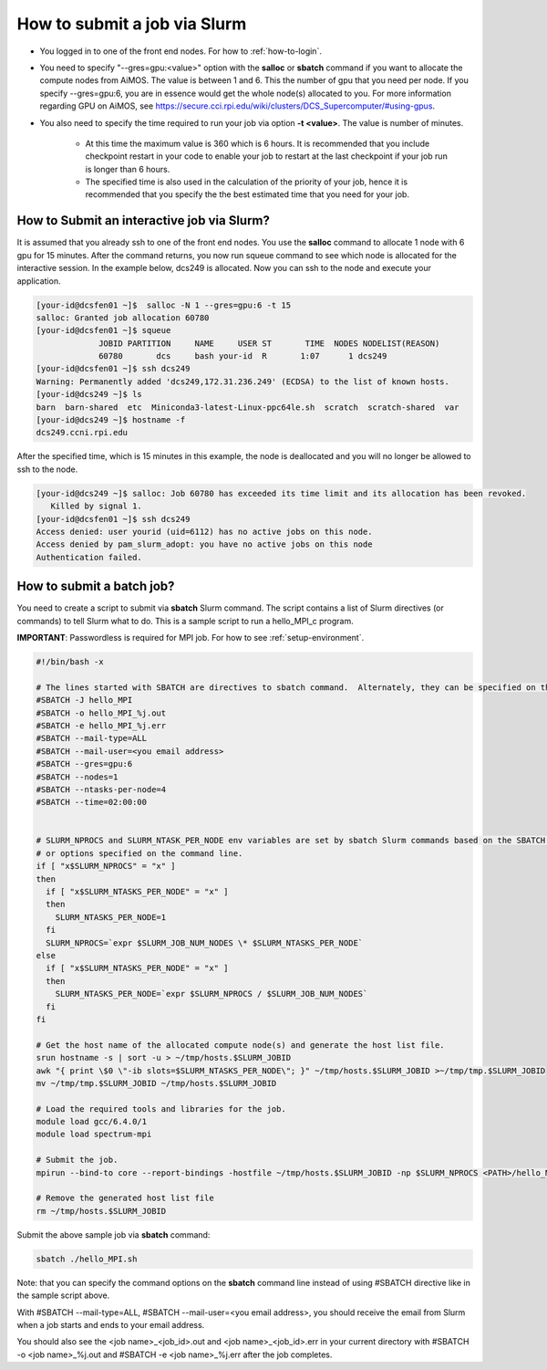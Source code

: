 How to submit a job via Slurm
=============================

* You logged in to one of the front end nodes.  For how to :ref:`how-to-login`.

* You need to specify "--gres=gpu:<value>" option with the **salloc** or **sbatch** command if you want to allocate the compute nodes from AiMOS.  The value is between 1 and 6.  This the number of gpu that you need per node.  If you specify --gres=gpu:6, you are in essence would get the whole node(s) allocated to you.  For more information regarding GPU on AiMOS, see https://secure.cci.rpi.edu/wiki/clusters/DCS_Supercomputer/#using-gpus.

* You also need to specify the time required to run your job via option **-t <value>**.  The value is number of minutes.
  
    * At this time the maximum value is 360 which is 6 hours.  It is recommended that you include checkpoint restart in your code to enable your job to restart at the last checkpoint if your job run is longer than 6 hours.
	
    * The specified time is also used in the calculation of the priority of your job, hence it is recommended that you specify the the best estimated time that you need for your job.	


How to Submit an interactive job via Slurm?
^^^^^^^^^^^^^^^^^^^^^^^^^^^^^^^^^^^^^^^^^^^

It is assumed that you already ssh to one of the front end nodes.  You use the **salloc** command to allocate 1 node with 6 gpu for 15 minutes. After the command returns, you now run squeue command to see which node is allocated for the interactive session. In the example below, dcs249 is allocated. Now you can ssh to the node and execute your application.


.. code:: bash

  [your-id@dcsfen01 ~]$  salloc -N 1 --gres=gpu:6 -t 15
  salloc: Granted job allocation 60780
  [your-id@dcsfen01 ~]$ squeue
               JOBID PARTITION     NAME     USER ST       TIME  NODES NODELIST(REASON)
               60780       dcs     bash your-id  R       1:07      1 dcs249
  [your-id@dcsfen01 ~]$ ssh dcs249
  Warning: Permanently added 'dcs249,172.31.236.249' (ECDSA) to the list of known hosts.
  [your-id@dcs249 ~]$ ls
  barn  barn-shared  etc  Miniconda3-latest-Linux-ppc64le.sh  scratch  scratch-shared  var
  [your-id@dcs249 ~]$ hostname -f
  dcs249.ccni.rpi.edu

After the specified time, which is 15 minutes in this example, the node is deallocated and you will no longer be allowed to ssh to the node.

.. code:: bash

  [your-id@dcs249 ~]$ salloc: Job 60780 has exceeded its time limit and its allocation has been revoked.
     Killed by signal 1.
  [your-id@dcsfen01 ~]$ ssh dcs249
  Access denied: user yourid (uid=6112) has no active jobs on this node.
  Access denied by pam_slurm_adopt: you have no active jobs on this node
  Authentication failed.


How to submit a batch job?
^^^^^^^^^^^^^^^^^^^^^^^^^^

You need to create a script to submit via **sbatch** Slurm command. The script contains a list of Slurm directives (or commands) to tell Slurm what to do. This is a sample script to run a hello_MPI_c program.

**IMPORTANT**: Passwordless is required for MPI job.  For how to see :ref:`setup-environment`.

.. code:: bash

  #!/bin/bash -x
  
  # The lines started with SBATCH are directives to sbatch command.  Alternately, they can be specified on the command line.
  #SBATCH -J hello_MPI
  #SBATCH -o hello_MPI_%j.out
  #SBATCH -e hello_MPI_%j.err
  #SBATCH --mail-type=ALL
  #SBATCH --mail-user=<you email address>
  #SBATCH --gres=gpu:6
  #SBATCH --nodes=1
  #SBATCH --ntasks-per-node=4
  #SBATCH --time=02:00:00


  # SLURM_NPROCS and SLURM_NTASK_PER_NODE env variables are set by sbatch Slurm commands based on the SBATCH directives above
  # or options specified on the command line.
  if [ "x$SLURM_NPROCS" = "x" ]
  then
    if [ "x$SLURM_NTASKS_PER_NODE" = "x" ]
    then
      SLURM_NTASKS_PER_NODE=1
    fi
    SLURM_NPROCS=`expr $SLURM_JOB_NUM_NODES \* $SLURM_NTASKS_PER_NODE`
  else
    if [ "x$SLURM_NTASKS_PER_NODE" = "x" ]
    then
      SLURM_NTASKS_PER_NODE=`expr $SLURM_NPROCS / $SLURM_JOB_NUM_NODES`
    fi
  fi
  
  # Get the host name of the allocated compute node(s) and generate the host list file.
  srun hostname -s | sort -u > ~/tmp/hosts.$SLURM_JOBID
  awk "{ print \$0 \"-ib slots=$SLURM_NTASKS_PER_NODE\"; }" ~/tmp/hosts.$SLURM_JOBID >~/tmp/tmp.$SLURM_JOBID
  mv ~/tmp/tmp.$SLURM_JOBID ~/tmp/hosts.$SLURM_JOBID
  
  # Load the required tools and libraries for the job.
  module load gcc/6.4.0/1
  module load spectrum-mpi

  # Submit the job.
  mpirun --bind-to core --report-bindings -hostfile ~/tmp/hosts.$SLURM_JOBID -np $SLURM_NPROCS <PATH>/hello_MPI_c
  
  # Remove the generated host list file
  rm ~/tmp/hosts.$SLURM_JOBID


Submit the  above sample job via **sbatch** command:

.. code:: bash

  sbatch ./hello_MPI.sh


Note: that you can specify the command options on the **sbatch** command line instead of using #SBATCH directive like in the sample script above.

With #SBATCH --mail-type=ALL, #SBATCH --mail-user=<you email address>, you should receive the email from Slurm when a job starts and ends to your email address.

You should also see the <job name>_<job_id>.out and <job name>_<job_id>.err in your current directory with #SBATCH -o <job name>_%j.out and #SBATCH -e <job name>_%j.err after the job completes.

